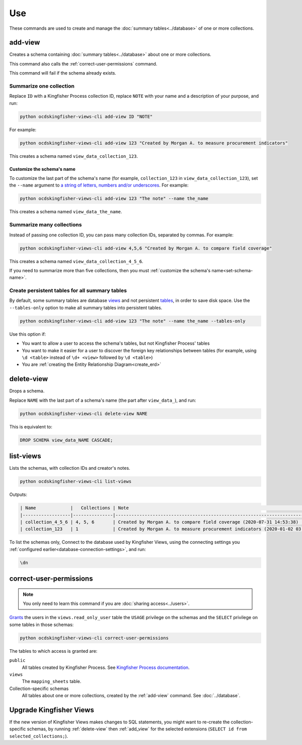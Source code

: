 Use
===

These commands are used to create and manage the :doc:`summary tables<../database>` of one or more collections.

.. _add-view:

add-view
--------

Creates a schema containing :doc:`summary tables<../database>` about one or more collections.

This command also calls the :ref:`correct-user-permissions` command.

This command will fail if the schema already exists.

.. summarize-one-collection:

Summarize one collection
~~~~~~~~~~~~~~~~~~~~~~~~

Replace ``ID`` with a Kingfisher Process collection ID, replace ``NOTE`` with your name and a description of your purpose, and run:

.. code-block:: bash

   python ocdskingfisher-views-cli add-view ID "NOTE"

For example:

.. code-block:: bash

   python ocdskingfisher-views-cli add-view 123 "Created by Morgan A. to measure procurement indicators"

This creates a schema named ``view_data_collection_123``.

.. _set-schema-name:

Customize the schema's name
^^^^^^^^^^^^^^^^^^^^^^^^^^^

To customize the last part of the schema's name (for example, ``collection_123`` in ``view_data_collection_123``), set the ``--name`` argument to `a string of letters, numbers and/or underscores <https://www.postgresql.org/docs/current/sql-syntax-lexical.html#SQL-SYNTAX-IDENTIFIERS>`__. For example:

.. code-block:: bash

    python ocdskingfisher-views-cli add-view 123 "The note" --name the_name

This creates a schema named ``view_data_the_name``.

.. _summarize-many-collections:

Summarize many collections
~~~~~~~~~~~~~~~~~~~~~~~~~~

Instead of passing one collection ID, you can pass many collection IDs, separated by commas. For example:

.. code-block:: bash

   python ocdskingfisher-views-cli add-view 4,5,6 "Created by Morgan A. to compare field coverage"

This creates a schema named ``view_data_collection_4_5_6``.

If you need to summarize more than five collections, then you must :ref:`customize the schema's name<set-schema-name>`.

.. _tables-only:

Create persistent tables for all summary tables
~~~~~~~~~~~~~~~~~~~~~~~~~~~~~~~~~~~~~~~~~~~~~~~

By default, some summary tables are database `views <https://www.postgresql.org/docs/current/sql-createview.html>`__ and not persistent `tables <https://www.postgresql.org/docs/current/sql-createtable.html>`__, in order to save disk space.  Use the ``--tables-only`` option to make all summary tables into persistent tables.

.. code-block:: bash

    python ocdskingfisher-views-cli add-view 123 "The note" --name the_name --tables-only

Use this option if:

-  You want to allow a user to access the schema's tables, but not Kingfisher Process' tables
-  You want to make it easier for a user to discover the foreign key relationships between tables (for example, using ``\d <table>`` instead of ``\d+ <view>`` followed by ``\d <table>``)
-  You are :ref:`creating the Entity Relationship Diagram<create_erd>`

.. _delete-view:

delete-view
-----------

Drops a schema.

Replace ``NAME`` with the last part of a schema's name (the part after ``view_data_``), and run:

.. code-block:: bash

   python ocdskingfisher-views-cli delete-view NAME

This is equivalent to:

.. code-block:: sql

  DROP SCHEMA view_data_NAME CASCADE;

.. _list-views:

list-views
----------

Lists the schemas, with collection IDs and creator's notes.

.. code-block:: bash

   python ocdskingfisher-views-cli list-views

Outputs:

.. code-block:: none

   | Name             |   Collections | Note                                                                         |
   |------------------|---------------|------------------------------------------------------------------------------|
   | collection_4_5_6 | 4, 5, 6       | Created by Morgan A. to compare field coverage (2020-07-31 14:53:38)         |
   | collection_123   | 1             | Created by Morgan A. to measure procurement indicators (2020-01-02 03:04:05) |

To list the schemas only, Connect to the database used by Kingfisher Views, using the connecting settings you :ref:`configured earlier<database-connection-settings>`, and run:

.. code-block:: none

   \dn

.. _correct-user-permissions:

correct-user-permissions
------------------------

.. note::

   You only need to learn this command if you are :doc:`sharing access<../users>`.

`Grants <https://www.postgresql.org/docs/current/ddl-priv.html>`__ the users in the ``views.read_only_user`` table the ``USAGE`` privilege on the schemas and the ``SELECT`` privilege on some tables in those schemas:

.. code-block:: bash

   python ocdskingfisher-views-cli correct-user-permissions

The tables to which access is granted are:

``public``
   All tables created by Kingfisher Process. See `Kingfisher Process documentation <https://kingfisher-process.readthedocs.io/en/latest/database-structure.html>`__.
``views``
   The ``mapping_sheets`` table.
Collection-specific schemas
   All tables about one or more collections, created by the :ref:`add-view` command. See :doc:`../database`.

.. _upgrade-app:

Upgrade Kingfisher Views
------------------------

If the new version of Kingfisher Views makes changes to SQL statements, you might want to re-create the collection-specific schemas, by running :ref:`delete-view` then :ref:`add_view` for the selected extensions (``SELECT id from selected_collections;``).
